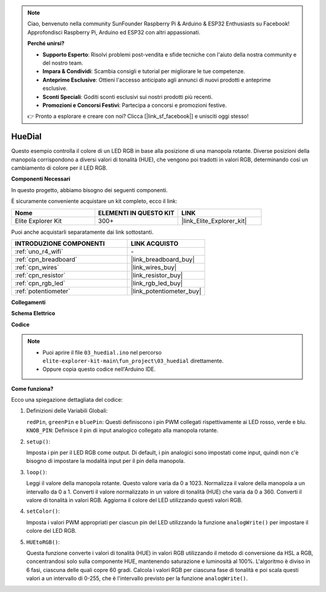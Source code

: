 .. note::

    Ciao, benvenuto nella community SunFounder Raspberry Pi & Arduino & ESP32 Enthusiasts su Facebook! Approfondisci Raspberry Pi, Arduino ed ESP32 con altri appassionati.

    **Perché unirsi?**

    - **Supporto Esperto**: Risolvi problemi post-vendita e sfide tecniche con l'aiuto della nostra community e del nostro team.
    - **Impara & Condividi**: Scambia consigli e tutorial per migliorare le tue competenze.
    - **Anteprime Esclusive**: Ottieni l'accesso anticipato agli annunci di nuovi prodotti e anteprime esclusive.
    - **Sconti Speciali**: Goditi sconti esclusivi sui nostri prodotti più recenti.
    - **Promozioni e Concorsi Festivi**: Partecipa a concorsi e promozioni festive.

    👉 Pronto a esplorare e creare con noi? Clicca [|link_sf_facebook|] e unisciti oggi stesso!

.. _fun_hue:

HueDial
========================================

.. raw:: html

   <video loop autoplay muted style = "max-width:100%">
      <source src="../_static/videos/fun_projects/03_fun_huedial.mp4"  type="video/mp4">
      Il tuo browser non supporta il tag video.
   </video>

Questo esempio controlla il colore di un LED RGB in base alla posizione di una manopola rotante. 
Diverse posizioni della manopola corrispondono a diversi valori di tonalità (HUE), che vengono poi tradotti in valori RGB, determinando così un cambiamento di colore per il LED RGB.

**Componenti Necessari**

In questo progetto, abbiamo bisogno dei seguenti componenti.

È sicuramente conveniente acquistare un kit completo, ecco il link:

.. list-table::
    :widths: 20 20 20
    :header-rows: 1

    *   - Nome	
        - ELEMENTI IN QUESTO KIT
        - LINK
    *   - Elite Explorer Kit
        - 300+
        - |link_Elite_Explorer_kit|

Puoi anche acquistarli separatamente dai link sottostanti.

.. list-table::
    :widths: 30 20
    :header-rows: 1

    *   - INTRODUZIONE COMPONENTI
        - LINK ACQUISTO

    *   - :ref:`uno_r4_wifi`
        - \-
    *   - :ref:`cpn_breadboard`
        - |link_breadboard_buy|
    *   - :ref:`cpn_wires`
        - |link_wires_buy|
    *   - :ref:`cpn_resistor`
        - |link_resistor_buy|
    *   - :ref:`cpn_rgb_led`
        - |link_rgb_led_buy|
    *   - :ref:`potentiometer`
        - |link_potentiometer_buy|

**Collegamenti**

.. image:: img/03_hue_dial_bb.png
    :width: 70%
    :align: center

.. raw:: html

   <br/>

**Schema Elettrico**

.. image:: img/03_hue_schematic.png
   :width: 80%
   :align: center


**Codice**

.. note::

    * Puoi aprire il file ``03_huedial.ino`` nel percorso ``elite-explorer-kit-main\fun_project\03_huedial`` direttamente.
    * Oppure copia questo codice nell'Arduino IDE.

.. raw:: html

   <iframe src=https://create.arduino.cc/editor/sunfounder01/0ad800d4-77bb-454f-8976-a078da71ec35/preview?embed style="height:510px;width:100%;margin:10px 0" frameborder=0></iframe>

**Come funziona?**

Ecco una spiegazione dettagliata del codice:

1. Definizioni delle Variabili Globali:

   ``redPin``, ``greenPin`` e ``bluePin``: Questi definiscono i pin PWM collegati rispettivamente ai LED rosso, verde e blu.
   ``KNOB_PIN``: Definisce il pin di input analogico collegato alla manopola rotante.

2. ``setup()``:

   Imposta i pin per il LED RGB come output.
   Di default, i pin analogici sono impostati come input, quindi non c'è bisogno di impostare la modalità input per il pin della manopola.

3. ``loop()``:

   Leggi il valore della manopola rotante. Questo valore varia da 0 a 1023.
   Normalizza il valore della manopola a un intervallo da 0 a 1.
   Converti il valore normalizzato in un valore di tonalità (HUE) che varia da 0 a 360.
   Converti il valore di tonalità in valori RGB.
   Aggiorna il colore del LED utilizzando questi valori RGB.

4. ``setColor()``:

   Imposta i valori PWM appropriati per ciascun pin del LED utilizzando la funzione ``analogWrite()`` per impostare il colore del LED RGB.

5. ``HUEtoRGB()``:

   Questa funzione converte i valori di tonalità (HUE) in valori RGB utilizzando il metodo di conversione da HSL a RGB, concentrandosi solo sulla componente HUE, mantenendo saturazione e luminosità al 100%.
   L'algoritmo è diviso in 6 fasi, ciascuna delle quali copre 60 gradi.
   Calcola i valori RGB per ciascuna fase di tonalità e poi scala questi valori a un intervallo di 0-255, che è l'intervallo previsto per la funzione ``analogWrite()``.

